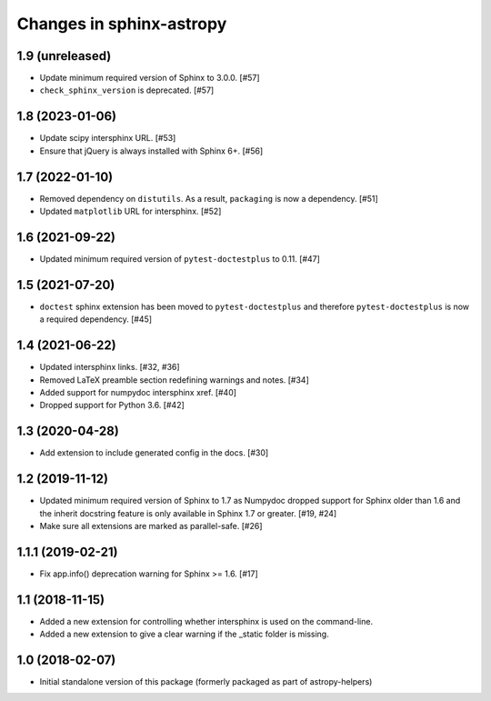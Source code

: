 Changes in sphinx-astropy
=========================

1.9 (unreleased)
----------------

- Update minimum required version of Sphinx to 3.0.0. [#57]

- ``check_sphinx_version`` is deprecated. [#57]

1.8 (2023-01-06)
----------------

- Update scipy intersphinx URL. [#53]

- Ensure that jQuery is always installed with Sphinx 6+. [#56]

1.7 (2022-01-10)
----------------

- Removed dependency on ``distutils``. As a result, ``packaging`` is now
  a dependency. [#51]

- Updated ``matplotlib`` URL for intersphinx. [#52]

1.6 (2021-09-22)
----------------

- Updated minimum required version of ``pytest-doctestplus`` to 0.11. [#47]

1.5 (2021-07-20)
----------------

- ``doctest`` sphinx extension has been moved to ``pytest-doctestplus`` and
  therefore ``pytest-doctestplus`` is now a required dependency. [#45]

1.4 (2021-06-22)
----------------

- Updated intersphinx links. [#32, #36]

- Removed LaTeX preamble section redefining warnings and notes. [#34]

- Added support for numpydoc intersphinx xref. [#40]

- Dropped support for Python 3.6. [#42]

1.3 (2020-04-28)
----------------

- Add extension to include generated config in the docs. [#30]

1.2 (2019-11-12)
----------------

- Updated minimum required version of Sphinx to 1.7 as Numpydoc dropped
  support for Sphinx older than 1.6 and the inherit docstring feature is
  only available in Sphinx 1.7 or greater. [#19, #24]

- Make sure all extensions are marked as parallel-safe. [#26]

1.1.1 (2019-02-21)
------------------

- Fix app.info() deprecation warning for Sphinx >= 1.6. [#17]

1.1 (2018-11-15)
----------------

- Added a new extension for controlling whether intersphinx is used on the command-line.

- Added a new extension to give a clear warning if the _static folder is missing.

1.0 (2018-02-07)
----------------

- Initial standalone version of this package (formerly packaged as part of astropy-helpers)
